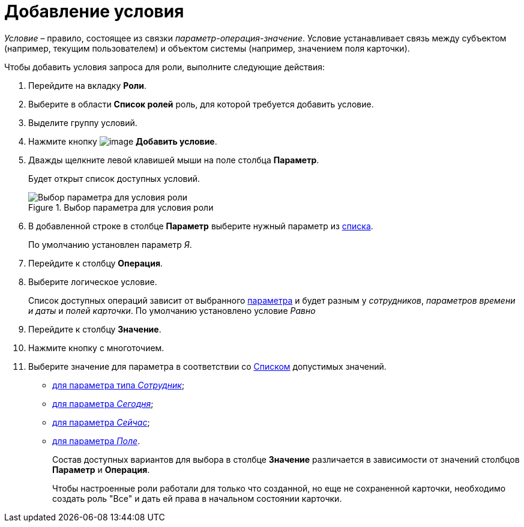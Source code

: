 = Добавление условия

_Условие_ – правило, состоящее из связки _параметр-операция-значение_. Условие устанавливает связь между субъектом (например, текущим пользователем) и объектом системы (например, значением поля карточки).

.Чтобы добавить условия запроса для роли, выполните следующие действия:
. Перейдите на вкладку *Роли*.
. Выберите в области *Список ролей* роль, для которой требуется добавить условие.
. Выделите группу условий.
. Нажмите кнопку image:buttons/rol_condition_add.png[image] *Добавить условие*.
. Дважды щелкните левой клавишей мыши на поле столбца *Параметр*.
+
Будет открыт список доступных условий.
+
.Выбор параметра для условия роли
image::rol_Condition.png[Выбор параметра для условия роли]
+
. В добавленной строке в столбце *Параметр* выберите нужный параметр из xref:rol_Condition_parameters.adoc[списка].
+
По умолчанию установлен параметр _Я_.
+
. Перейдите к столбцу *Операция*.
. Выберите логическое условие.
+
Список доступных операций зависит от выбранного xref:rol_Condition_parameters.adoc[параметра] и будет разным у _сотрудников_, _параметров времени и даты_ и _полей карточки_. По умолчанию установлено условие _Равно_
+
. Перейдите к столбцу *Значение*.
. Нажмите кнопку с многоточием.
. Выберите значение для параметра в соответствии со xref:rol_Values.adoc[Списком] допустимых значений.
+
* xref:rol_SelectValue_employee.adoc[для параметра типа _Сотрудник_];
* xref:rol_SelectValue_today.adoc[для параметра _Сегодня_];
* xref:rol_SelectValue_now.adoc[для параметра _Сейчас_];
* xref:rol_Select_field_condition.adoc[для параметра _Поле_].
+
Состав доступных вариантов для выбора в столбце *Значение* различается в зависимости от значений столбцов *Параметр* и *Операция*.
+
Чтобы настроенные роли работали для только что созданной, но еще не сохраненной карточки, необходимо создать роль "Все" и дать ей права в начальном состоянии карточки.
